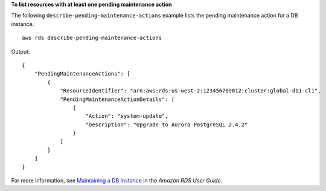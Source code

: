 **To list resources with at least one pending maintenance action**

The following ``describe-pending-maintenance-actions`` example lists the pending maintenance action for a DB instance. ::

    aws rds describe-pending-maintenance-actions

Output::

    {
        "PendingMaintenanceActions": [
            {
                "ResourceIdentifier": "arn:aws:rds:us-west-2:123456789012:cluster:global-db1-cl1",
                "PendingMaintenanceActionDetails": [
                    {
                        "Action": "system-update",
                        "Description": "Upgrade to Aurora PostgreSQL 2.4.2"
                    }
                ]
            }
        ]
    }

For more information, see `Maintaining a DB Instance <https://docs.aws.amazon.com/AmazonRDS/latest/UserGuide/USER_UpgradeDBInstance.Maintenance.html>`__ in the *Amazon RDS User Guide*.
